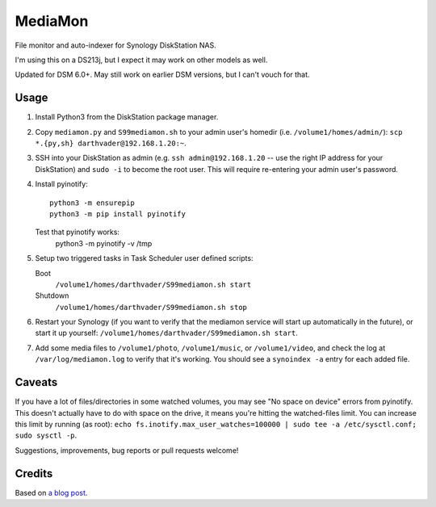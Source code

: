 MediaMon
========

File monitor and auto-indexer for Synology DiskStation NAS.

I'm using this on a DS213j, but I expect it may work on other models as well.

Updated for DSM 6.0+. May still work on earlier DSM versions, but I can't vouch
for that.

Usage
-----

1. Install Python3 from the DiskStation package manager.

2. Copy ``mediamon.py`` and ``S99mediamon.sh`` to your admin user's homedir
   (i.e. ``/volume1/homes/admin/``): ``scp *.{py,sh} darthvader@192.168.1.20:~``.

3. SSH into your DiskStation as admin (e.g. ``ssh admin@192.168.1.20`` -- use
   the right IP address for your DiskStation) and ``sudo -i`` to become the
   root user. This will require re-entering your admin user's password.

4. Install pyinotify::

    python3 -m ensurepip
    python3 -m pip install pyinotify

   Test that pyinotify works:
    python3 -m pyinotify -v /tmp

5. Setup two triggered tasks in Task Scheduler user defined scripts:

   Boot 
    ``/volume1/homes/darthvader/S99mediamon.sh start``   
   Shutdown
    ``/volume1/homes/darthvader/S99mediamon.sh stop`` 
   
6. Restart your Synology (if you want to verify that the mediamon service will
   start up automatically in the future), or start it up yourself:
   ``/volume1/homes/darthvader/S99mediamon.sh start``.

7. Add some media files to ``/volume1/photo``, ``/volume1/music``, or
   ``/volume1/video``, and check the log at ``/var/log/mediamon.log`` to verify
   that it's working. You should see a ``synoindex -a`` entry for each added
   file.


Caveats
-------

If you have a lot of files/directories in some watched volumes, you may see "No
space on device" errors from pyinotify. This doesn't actually have to do with
space on the drive, it means you're hitting the watched-files limit. You can
increase this limit by running (as root): ``echo
fs.inotify.max_user_watches=100000 | sudo tee -a /etc/sysctl.conf; sudo sysctl
-p``.

Suggestions, improvements, bug reports or pull requests welcome!


Credits
-------

Based on `a blog post`_.

.. _a blog post: https://codesourcery.wordpress.com/2012/11/29/more-on-the-synology-nas-automatically-indexing-new-files/
